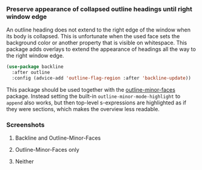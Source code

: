 *** Preserve appearance of collapsed outline headings until right window edge

An outline heading does not extend to the right edge of the window
when its body is collapsed.  This is unfortunate when the used face
sets the background color or another property that is visible on
whitespace.  This package adds overlays to extend the appearance of
headings all the way to the right window edge.

#+begin_src emacs-lisp
  (use-package backline
    :after outline
    :config (advice-add 'outline-flag-region :after 'backline-update))
#+end_src

This package should be used together with the [[https://github.com/tarsius/outline-minor-faces][outline-minor-faces]]
package.  Instead setting the built-in ~outline-minor-mode-highlight~ to
~append~ also works, but then top-level s-expressions are highlighted as
if they were sections, which makes the overview less readable.

*** Screenshots

**** Backline and Outline-Minor-Faces

[[http://readme.emacsair.me/backline-best.png]]

**** Outline-Minor-Faces only

[[http://readme.emacsair.me/backline-better.png]]

**** Neither

[[http://readme.emacsair.me/backline-vanilla.png]]

#+html: <br><br>
#+html: <a href="https://github.com/tarsius/backline/actions/workflows/compile.yml"><img alt="Compile" src="https://github.com/tarsius/backline/actions/workflows/compile.yml/badge.svg"/></a>
#+html: <a href="https://stable.melpa.org/#/backline"><img alt="MELPA Stable" src="https://stable.melpa.org/packages/backline-badge.svg"/></a>
#+html: <a href="https://melpa.org/#/backline"><img alt="MELPA" src="https://melpa.org/packages/backline-badge.svg"/></a>
